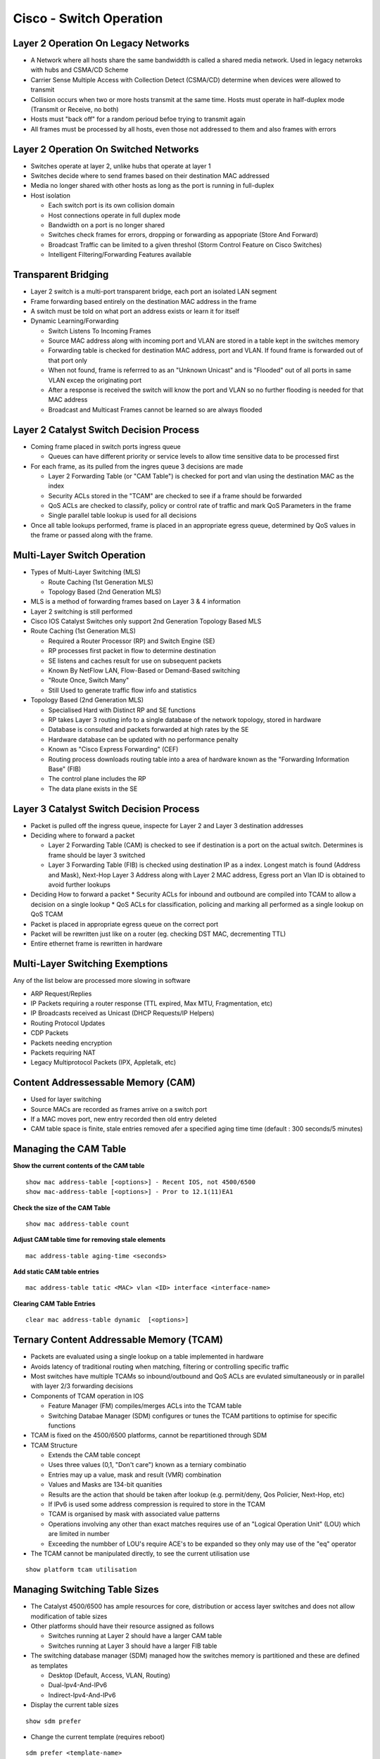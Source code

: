 ************************
Cisco - Switch Operation
************************

.. _ccnp_switch_switch_operation:

Layer 2 Operation On Legacy Networks
===========================================

- A Network where all hosts share the same bandwiddth is called a shared media network.
  Used in legacy netwroks with hubs and CSMA/CD Scheme
- Carrier Sense Multiple Access with Collection Detect (CSMA/CD) determine when devices 
  were allowed to transmit
- Collision occurs when two or more hosts transmit at the same time.  Hosts must operate
  in half-duplex mode (Transmit or Receive, no both)
- Hosts  must "back off" for a random perioud befoe trying to transmit again
- All frames must be processed by all hosts, even those not addressed to them and also frames with errors

Layer 2 Operation On Switched Networks
======================================

- Switches operate at layer 2, unlike hubs that operate at layer 1
- Switches decide where to send frames based on their destination MAC addressed
- Media no longer shared with other hosts as long as the port is running in full-duplex
- Host isolation

  * Each switch port is its own collision domain
  * Host connections operate in full duplex mode
  * Bandwidth on a port is no longer shared
  * Switches check frames for errors, dropping or forwarding as appopriate (Store And Forward)
  * Broadcast Traffic can be limited to a given threshol (Storm Control Feature on Cisco Switches)
  * Intelligent Filtering/Forwarding Features available

Transparent Bridging
====================

- Layer 2 switch is a multi-port transparent bridge, each port an isolated LAN segment
- Frame forwarding based entirely on the destination MAC address in the frame
- A switch must be told on what port an address exists or learn it for itself

- Dynamic Learning/Forwarding

  * Switch Listens To Incoming Frames
  * Source MAC address along with incoming port and VLAN are stored in a table kept in the switches memory
  * Forwarding table is checked for destination MAC address, port and VLAN.  If found frame is forwarded out of that port only
  * When not found, frame is referrred to as an "Unknown Unicast" and is "Flooded" out of all ports in same VLAN excep the originating port
  * After a response is received the switch will know the port and VLAN so no further flooding is needed for that MAC address
  * Broadcast and Multicast Frames cannot be learned so are always flooded

Layer 2 Catalyst Switch Decision Process
========================================

- Coming frame placed in switch ports ingress queue

  * Queues can have different priority or service levels to allow time sensitive data to be processed first

- For each frame, as its pulled from the ingres queue 3 decisions are made

  * Layer 2 Forwarding Table (or "CAM Table") is checked for port and vlan using the destination MAC as the index
  * Security ACLs stored in the "TCAM" are checked to see if a frame should be forwarded
  * QoS ACLs are checked to classify, policy or control rate of traffic and mark QoS Parameters in the frame
  * Single parallel table lookup is used for all decisions

- Once all table lookups performed, frame is placed in an appropriate egress queue, determined by QoS values
  in the frame or passed along with the frame.

Multi-Layer Switch Operation
============================

- Types of Multi-Layer Switching (MLS)

  * Route Caching (1st Generation MLS)
  * Topology Based (2nd Generation MLS)

- MLS is a method of forwarding frames based on Layer 3 & 4 information
- Layer 2 switching is still performed
- Cisco IOS Catalyst Switches only support 2nd Generation Topology Based MLS

- Route Caching (1st Generation MLS)

  * Required a Router Processor (RP) and Switch Engine (SE)
  * RP processes first packet in flow to determine destination
  * SE listens and caches result for use on subsequent packets
  * Known By NetFlow LAN, Flow-Based or Demand-Based switching
  * "Route Once, Switch Many"
  * Still Used to generate traffic flow info and statistics

- Topology Based (2nd Generation MLS)

  * Specialised Hard with Distinct RP and SE functions
  * RP takes Layer 3 routing info to a single database of the network topology, stored in hardware
  * Database is consulted and packets forwarded at high rates by the SE
  * Hardware database can be updated with no performance penalty
  * Known as "Cisco Express Forwarding" (CEF)
  * Routing process downloads routing table into a area of hardware known as the "Forwarding Information Base" (FIB)
  * The control plane includes the RP
  * The data plane exists in the SE

Layer 3 Catalyst Switch Decision Process
=======================================

- Packet is pulled off the ingress queue, inspecte for Layer 2 and Layer 3 destination addresses
- Deciding where to forward a packet

  * Layer 2 Forwarding Table (CAM) is checked to see if destination is a port on the actual switch. Determines is frame should be layer 3 switched
  * Layer 3 Forwarding Table (FIB) is checked using destination IP as a index. Longest match is found (Address and Mask), Next-Hop Layer 3 Address along
    with Layer 2 MAC address, Egress port an Vlan ID is obtained to avoid further lookups

- Deciding How to forward a packet
  * Security ACLs for inbound and outbound are compiled into TCAM to allow a decision on a single lookup
  * QoS ACLs for classification, policing and marking all performed as a single lookup on QoS TCAM

- Packet is placed in appropriate egress queue on the correct port
- Packet will be rewritten just like on a router (eg. checking DST MAC, decrementing TTL)
- Entire ethernet frame is rewritten in hardware

Multi-Layer Switching Exemptions
================================
Any of the list below are processed more slowing in software

- ARP Request/Replies
- IP Packets requiring a router response (TTL expired, Max MTU, Fragmentation, etc)
- IP Broadcasts received as Unicast (DHCP Requests/IP Helpers)
- Routing Protocol Updates
- CDP Packets
- Packets needing encryption
- Packets requiring NAT
- Legacy Multiprotocol Packets (IPX, Appletalk, etc)

Content Addressessable Memory (CAM)
===================================

- Used for layer switching
- Source MACs are recorded as frames arrive on a switch port
- If a MAC moves port, new entry recorded then old entry deleted
- CAM table space is finite, stale entries removed afer a specified aging time time (default : 300 seconds/5 minutes)

Managing the CAM Table
======================

**Show the current contents of the CAM table**

::

  show mac address-table [<options>] - Recent IOS, not 4500/6500
  show mac-address-table [<options>] - Pror to 12.1(11)EA1


**Check the size of the CAM Table**

::

  show mac address-table count

**Adjust CAM table time for removing stale elements**

::

  mac address-table aging-time <seconds>

**Add static CAM table entries**

::

  mac address-table tatic <MAC> vlan <ID> interface <interface-name>

**Clearing CAM Table Entries**

::

  clear mac address-table dynamic  [<options>]

Ternary Content Addressable Memory (TCAM)
=========================================

- Packets are evaluated using a single lookup on a table implemented in hardware
- Avoids latency of traditional routing when matching, filtering or controlling specific traffic
- Most switches have multiple TCAMs so inbound/outbound and QoS ACLs are evulated simultaneously or in parallel with layer 2/3 
  forwarding decisions

- Components of TCAM operation in IOS

  * Feature Manager (FM) compiles/merges ACLs into the TCAM table
  * Switching Databae Manager (SDM) configures or tunes the TCAM partitions to optimise for specific functions

- TCAM is fixed on the 4500/6500 platforms, cannot be repartitioned through SDM

- TCAM Structure

  * Extends the CAM table concept
  * Uses three values (0,1, "Don't care") known as a terniary combinatio
  * Entries may up a value, mask and result (VMR) combination
  * Values and Masks are 134-bit quanities
  * Results are the action that should be taken after lookup (e.g. permit/deny, Qos Policier, Next-Hop, etc)
  * If IPv6 is used some address compression is required to store in the TCAM
  * TCAM is organised by mask with associated value patterns
  * Operations involving any other than exact matches requires use of an "Logical Operation Unit" (LOU) which are limited in number
  * Exceeding the numbber of LOU's require ACE's to be expanded so they only may use of the "eq" operator

- The TCAM cannot be manipulated directly, to see the current utilisation use

::
  
  show platform tcam utilisation

Managing Switching Table Sizes
==============================

- The Catalyst 4500/6500 has ample resources for core, distribution or access layer switches and does not allow modification
  of table sizes
- Other platforms should have their resource assigned as follows
  
  * Switches running at Layer 2 should have a larger CAM table
  * Switches running at Layer 3 should have a larger FIB table

- The switching database manager (SDM) managed how the switches memory is partitioned and these are defined as templates

  * Desktop (Default, Access, VLAN, Routing)
  * Dual-Ipv4-And-IPv6
  * Indirect-Ipv4-And-IPv6

- Display the current table sizes

::

  show sdm prefer

- Change the current template (requires reboot)

::

  sdm prefer <template-name>

Media Access Control (MAC) Addresses
====================================
- "Unique" address assigned to a network interface
- Sometimes called hardware address or burned-in address (BIA)

- Can be assigned by the manufacturer (Globally Unique)

  * First 3 octets (24 bits) are the organisationally unique identifier (OUI)
  * Last 3 octets (24 bits) are NIC specific
  * Bit 1 of 1st octet set to 0 (zero) for globally unique

- Can be assigned by an organisations admin (Locally Administered)

 * Bit 1 of 1st octet set to 1 (onee) for locally administered

- Total size of MAC Address is 4 bits
- Globally unique MAC addresses maanged by the IEEE
- MAC Addresses are written in trannsmission order, least significant bit first (Left-To-Right) as done for ethernet
- Token ring uses most significant bits first